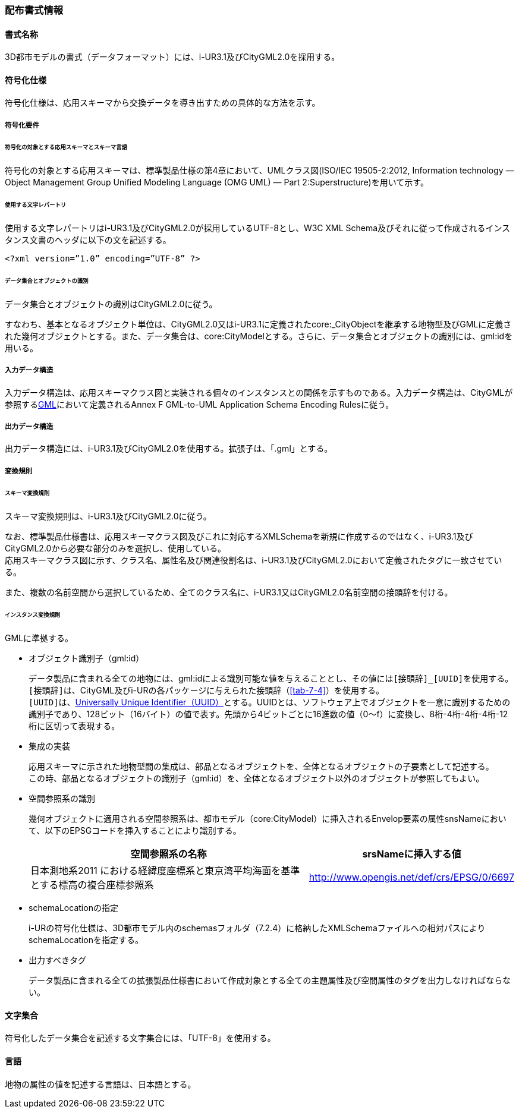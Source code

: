 [[toc7_01]]
=== 配布書式情報

[[toc7_01_01]]
==== 書式名称

3D都市モデルの書式（データフォーマット）には、i-UR3.1及びCityGML2.0を採用する。

[[toc7_01_02]]
==== 符号化仕様

符号化仕様は、応用スキーマから交換データを導き出すための具体的な方法を示す。

===== 符号化要件

====== 符号化の対象とする応用スキーマとスキーマ言語

符号化の対象とする応用スキーマは、標準製品仕様の第4章において、UMLクラス図(ISO/IEC 19505-2:2012, Information technology — Object Management Group Unified Modeling Language (OMG UML) — Part 2:Superstructure)を用いて示す。

====== 使用する文字レパートリ

使用する文字レパートリはi-UR3.1及びCityGML2.0が採用しているUTF-8とし、W3C XML Schema及びそれに従って作成されるインスタンス文書のヘッダに以下の文を記述する。

[source,xml]
----
<?xml version=”1.0” encoding=”UTF-8” ?>
----

====== データ集合とオブジェクトの識別

データ集合とオブジェクトの識別はCityGML2.0に従う。

すなわち、基本となるオブジェクト単位は、CityGML2.0又はi-UR3.1に定義されたcore:_CityObjectを継承する地物型及びGMLに定義された幾何オブジェクトとする。また、データ集合は、core:CityModelとする。さらに、データ集合とオブジェクトの識別には、gml:idを用いる。

===== 入力データ構造

入力データ構造は、応用スキーマクラス図と実装される個々のインスタンスとの関係を示すものである。入力データ構造は、CityGMLが参照する<<gml_311,GML>>において定義されるAnnex F GML-to-UML Application Schema Encoding Rulesに従う。

===== 出力データ構造

出力データ構造には、i-UR3.1及びCityGML2.0を使用する。拡張子は、「.gml」とする。

===== 変換規則

====== スキーマ変換規則

スキーマ変換規則は、i-UR3.1及びCityGML2.0に従う。

なお、標準製品仕様書は、応用スキーマクラス図及びこれに対応するXMLSchemaを新規に作成するのではなく、i-UR3.1及びCityGML2.0から必要な部分のみを選択し、使用している。 +
応用スキーマクラス図に示す、クラス名、属性名及び関連役割名は、i-UR3.1及びCityGML2.0において定義されたタグに一致させている。

また、複数の名前空間から選択しているため、全てのクラス名に、i-UR3.1又はCityGML2.0名前空間の接頭辞を付ける。

====== インスタンス変換規則

GMLに準拠する。

* オブジェクト識別子（gml:id）
+
--
データ製品に含まれる全ての地物には、gml:idによる識別可能な値を与えることとし、その値には``[接頭辞]_[UUID]``を使用する。 +
``[接頭辞]``は、CityGML及びi-URの各パッケージに与えられた接頭辞（<<tab-7-4>>）を使用する。 +
``[UUID]``は、<<rfc_4122,Universally Unique Identifier（UUID）>>とする。UUIDとは、ソフトウェア上でオブジェクトを一意に識別するための識別子であり、128ビット（16バイト）の値で表す。先頭から4ビットごとに16進数の値（0～f）に変換し、8桁-4桁-4桁-4桁-12桁に区切って表現する。
--

* 集成の実装
+
--
応用スキーマに示された地物型間の集成は、部品となるオブジェクトを、全体となるオブジェクトの子要素として記述する。 +
この時、部品となるオブジェクトの識別子（gml:id）を、全体となるオブジェクト以外のオブジェクトが参照してもよい。
--

* 空間参照系の識別
+
--
幾何オブジェクトに適用される空間参照系は、都市モデル（core:CityModel）に挿入されるEnvelop要素の属性snsNameにおいて、以下のEPSGコードを挿入することにより識別する。

[cols="9a,4a"]
|===
| 空間参照系の名称 | srsNameに挿入する値

| 日本測地系2011 における経緯度座標系と東京湾平均海面を基準とする標高の複合座標参照系 | http://www.opengis.net/def/crs/EPSG/0/6697

|===
--

* schemaLocationの指定
+
--
i-URの符号化仕様は、3D都市モデル内のschemasフォルダ（7.2.4）に格納したXMLSchemaファイルへの相対パスによりschemaLocationを指定する。
--

* 出力すべきタグ
+
--
データ製品に含まれる全ての拡張製品仕様書において作成対象とする全ての主題属性及び空間属性のタグを出力しなければならない。
--

[[toc7_01_03]]
==== 文字集合

符号化したデータ集合を記述する文字集合には、「UTF-8」を使用する。

[[toc7_01_04]]
==== 言語

地物の属性の値を記述する言語は、日本語とする。

